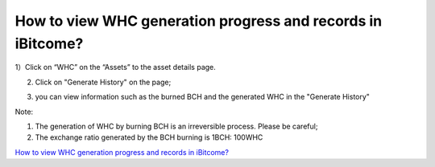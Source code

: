 How to view WHC generation progress and records in iBitcome?
================================================================

1）Click on “WHC” on the “Assets” to the asset details page.

.. image:: https://github.com/wangzhenzhen23/iBitcome/blob/master/_static/e08010100.jpeg?raw=true
   :width: 320px
   :height: 569px
   :scale: 100%
   :align: center

2) Click on "Generate History" on the page;

.. image:: https://github.com/wangzhenzhen23/iBitcome/blob/master/_static/e08010201.jpeg?raw=true
   :width: 320px
   :height: 569px
   :scale: 100%
   :align: center


3) you can view information such as the burned BCH and the generated WHC in the "Generate History"

.. image:: https://github.com/wangzhenzhen23/iBitcome/blob/master/_static/e08010202.jpeg?raw=true
   :width: 320px
   :height: 569px
   :scale: 100%
   :align: center


Note:

1. The generation of WHC by burning BCH is an irreversible process. Please be careful;

2. The exchange ratio generated by the BCH burning is 1BCH: 100WHC

`How to view WHC generation progress and records in iBitcome? <https://v.youku.com/v_show/id_XMzc1NzEyNzY0NA==.html?x&sharefrom=android&sharekey=97692602a7febd57a09030f7b01153332>`_
